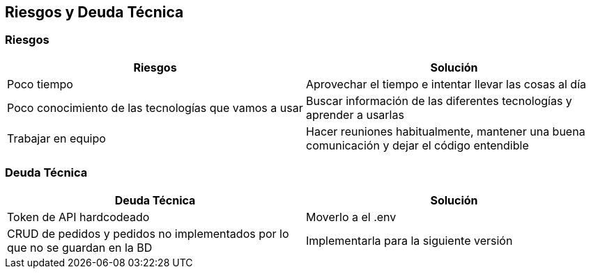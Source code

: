 [[section-technical-risks]]
== Riesgos y Deuda Técnica

=== Riesgos
[options="header"]
|===
| Riesgos         | Solución    
| Poco tiempo     | Aprovechar el tiempo e intentar llevar las cosas al día    
| Poco conocimiento de las tecnologías que vamos a usar | Buscar información de las diferentes tecnologías y aprender a usarlas 
| Trabajar en equipo | Hacer reuniones habitualmente, mantener una buena comunicación y dejar el código entendible
|===

=== Deuda Técnica
[options="header"]
|===
| Deuda Técnica         | Solución     
| Token de API hardcodeado | Moverlo a el .env
| CRUD de pedidos y pedidos no implementados por lo que no se guardan en la BD | Implementarla para la siguiente versión
|===
